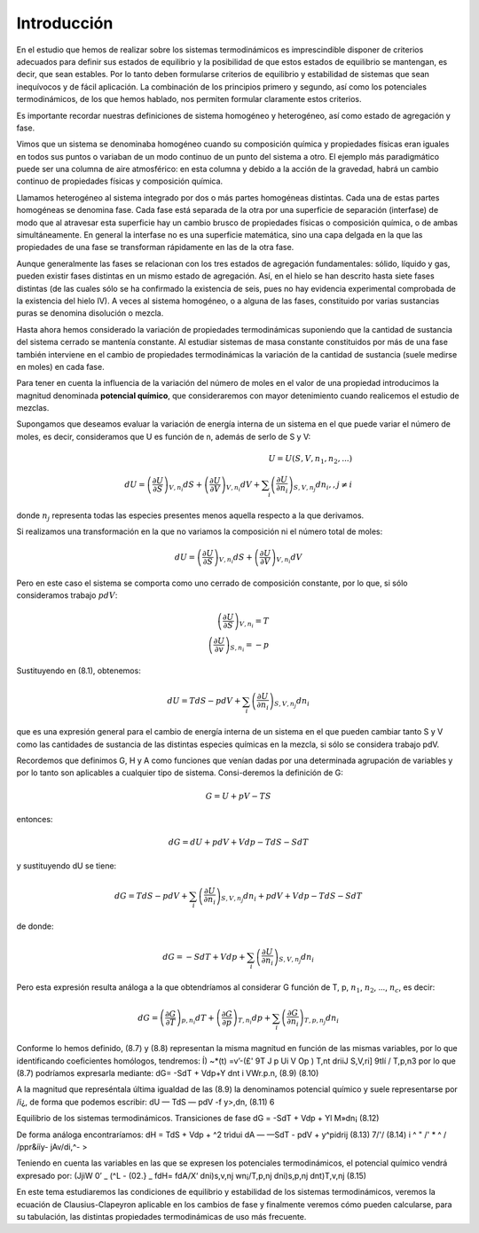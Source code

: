 Introducción
------------

En el estudio que hemos de realizar sobre los sistemas termodinámicos es imprescindible disponer de criterios adecuados para definir sus estados de equilibrio y la posibilidad de que estos estados de equilibrio se mantengan, es decir, que sean estables. Por lo tanto deben formularse criterios de equilibrio y estabilidad de sistemas que sean inequívocos y de fácil aplicación. La combinación de los principios primero y segundo, así como los potenciales termodinámicos, de los que hemos hablado, nos permiten formular claramente estos criterios.

Es importante recordar nuestras definiciones de sistema homogéneo y heterogéneo, así como estado de agregación y fase.

Vimos que un sistema se denominaba homogéneo cuando su composición química y propiedades físicas eran iguales en todos sus puntos o variaban de un modo continuo de un punto del sistema a otro. El ejemplo más paradigmático puede ser una columna de aire atmosférico: en esta columna y debido a la acción de la gravedad, habrá un cambio continuo de propiedades físicas y composición química.

Llamamos heterogéneo al sistema integrado por dos o más partes homogéneas distintas. Cada una de estas partes homogéneas se denomina fase. Cada fase está separada de la otra por una superficie de separación (interfase) de modo que al atravesar esta superficie hay un cambio brusco de propiedades físicas o composición química, o de ambas simultáneamente. En general la interfase no es una superficie matemática, sino una capa delgada en la que las propiedades de una fase se transforman rápidamente en las de la otra fase.

Aunque generalmente las fases se relacionan con los tres estados de agregación fundamentales: sólido, líquido y gas, pueden existir fases distintas en un mismo estado de agregación. Así, en el hielo se han descrito hasta siete fases distintas (de las cuales sólo se ha confirmado la existencia de seis, pues no hay evidencia experimental comprobada de la existencia del hielo IV). A veces al sistema homogéneo, o a alguna de las fases, constituido por varias sustancias puras se denomina disolución o mezcla.


Hasta ahora hemos considerado la variación de propiedades termodinámicas suponiendo que la cantidad de sustancia del sistema cerrado se mantenía constante. Al estudiar sistemas de masa constante constituidos por más de una fase también interviene en el cambio de propiedades termodinámicas la variación de la cantidad de sustancia (suele medirse en moles) en cada fase.

Para tener en cuenta la influencia de la variación del número de moles en el valor de una propiedad introducimos la magnitud denominada **potencial químico**, que consideraremos con mayor detenimiento cuando realicemos el estudio de mezclas.

Supongamos que deseamos evaluar la variación de energía interna de un sistema en el que puede variar el número de moles, es decir, consideramos que U es función de n, además de serlo de S y V:

.. math::

   U = U(S,V,n_1,n_2, ...) \\
   dU = \left( \frac{\partial U}{\partial S}	\right)_{V,n_i} dS  +  \left( \frac{\partial U}{\partial V}	\right)_{V,n_i} dV + \sum_i \left( \frac{\partial U}{\partial n_i}	\right)_{S,V,n_j} dn_i ,, j\neq i

donde :math:`n_j` representa todas las especies presentes menos aquella respecto a la que derivamos.

Si realizamos una transformación en la que no variamos la composición ni el número total de moles:

.. math::

   dU = \left( \frac{\partial U}{\partial S}	\right)_{V,n_i} dS + \left( \frac{\partial U}{\partial V}	\right)_{V,n_i} dV

Pero en este caso el sistema se comporta como uno cerrado de composición constante, por lo que, si sólo consideramos trabajo :math:`pdV`:

.. math::

   \left( \frac{\partial U}{\partial S}	\right)_{V,n_i} = T \\
   \left( \frac{\partial U}{\partial v}	\right)_{S,n_i} = -p


Sustituyendo en (8.1), obtenemos:

.. math::

   dU = TdS -pdV + \sum_i \left( \frac{\partial U}{\partial n_i}	\right)_{S,V,n_j} dn_i

que es una expresión general para el cambio de energía interna de un sistema en el que pueden cambiar tanto S y V como las cantidades de sustancia de las distintas especies químicas en la mezcla, si sólo se considera trabajo pdV.

Recordemos que definimos G, H y A como funciones que venían dadas por una determinada agrupación de variables y por lo tanto son aplicables a cualquier tipo de sistema. Consi-deremos la definición de G:

.. math::

   G = U + pV -TS

entonces:


.. math::

   dG = dU + pdV + Vdp - TdS - SdT

y sustituyendo dU se tiene:

.. math::

   dG = TdS-pdV+\sum_i \left( \frac{\partial U}{\partial n_i}	\right)_{S,V,n_j} dn_i + pdV+Vdp-TdS-SdT

de donde:

.. math::

   dG = -SdT+Vdp+\sum_i \left( \frac{\partial U}{\partial n_i}	\right)_{S,V,n_j} dn_i

Pero esta expresión resulta análoga a la que obtendríamos al considerar G función de T, p, :math:`n_1`, :math:`n_2`, ..., :math:`n_c`, es decir:

.. math::


   dG = \left( \frac{\partial G}{\partial T} \right)_{p,n_i} dT + \left( \frac{\partial G}{\partial p}	\right)_{T,n_i} dp + \sum_i \left( \frac{\partial G}{\partial n_i}	\right)_{T,p,n_j} dn_i

Conforme lo hemos definido, (8.7) y (8.8) representan la misma magnitud en función de las mismas variables, por lo que identificando coeficientes homólogos, tendremos:
Í) ~*(t) =v’-(£'
9T J p Ui	V Op ) T,nt	\driiJ S,V,ri] \9tIí / T,p,n3
por lo que (8.7) podríamos expresarla mediante:
dG= -SdT + Vdp+Y	dnt
i VWr.p.n,
(8.9)
(8.10)

A la magnitud que represéntala última igualdad de las (8.9) la denominamos potencial químico y suele representarse por /í¿, de forma que podemos escribir:
dU — TdS — pdV -f y>,dn,
(8.11)
6

Equilibrio de los sistemas termodinámicos. Transiciones de fase
dG = -SdT + Vdp + Yl M»dn¡
(8.12)

De forma análoga encontraríamos:
dH = TdS + Vdp + ^2 trìdui dA — —SdT - pdV + y^pidrij
(8.13)
7/'/
(8.14)
i ^ " /' * ^
/ /ppr&ííy- jAv/di,^- >

Teniendo en cuenta las variables en las que se expresen los potenciales termodinámicos,
el potencial químico vendrá expresado por:
(JjiW
0’
_ (^L\	- (02.}	_ fdH\ = fdA\
/X‘ \dni)s,v,nj wn¡/T,p,nj \dni)s,p,nj \dnt)T,v,nj
(8.15)

En este tema estudiaremos las condiciones de equilibrio y estabilidad de los sistemas termodinámicos, veremos la ecuación de Clausius-Clapeyron aplicable en los cambios de fase y finalmente veremos cómo pueden calcularse, para su tabulación, las distintas propiedades termodinámicas de uso más frecuente.
